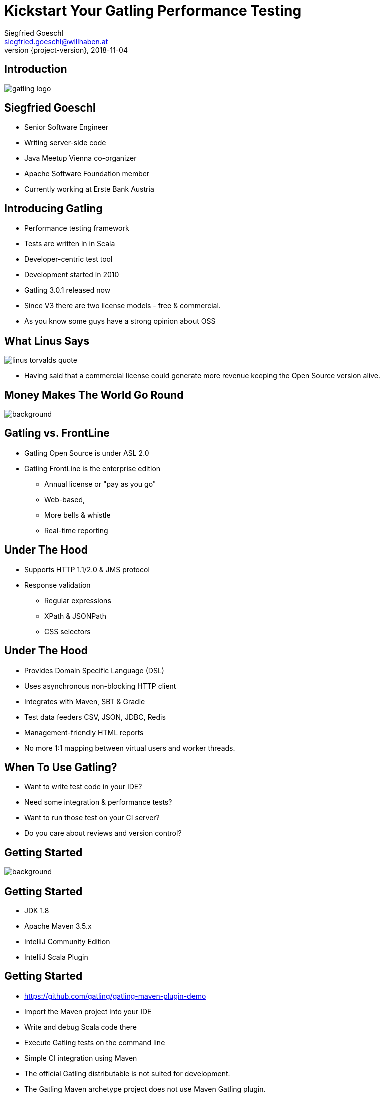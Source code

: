 = Kickstart Your Gatling Performance Testing
Siegfried Goeschl <siegfried.goeschl@willhaben.at>
2018-11-04
:revnumber: {project-version}
:example-caption!:
:icons: font
ifndef::imagesdir[:imagesdir: images]
:customcss: customcss.css
:experimental:
:pdf-page-size: 9in x 6in

[%notitle]
== Introduction
image::gatling-logo.png[size=center]

<<<
== Siegfried Goeschl
* Senior Software Engineer
* Writing server-side code
* Java Meetup Vienna co-organizer
* Apache Software Foundation member
* Currently working at Erste Bank Austria

<<<
== Introducing Gatling
* Performance testing framework
* Tests are written in in Scala
* Developer-centric test tool
* Development started in 2010
* Gatling 3.0.1 released now

[.notes]
****
* Since V3 there are two license models - free & commercial.
* As you know some guys have a strong opinion about OSS
****

<<<
[%notitle]
== What Linus Says
image::linus-torvalds-quote.png[size=center]

[.notes]
****
* Having said that a commercial license could generate more revenue keeping the Open Source version alive.
****

<<<
[%notitle]
== Money Makes The World Go Round
image::buy-cash-coins-8556.jpg[background,size=cover,pdfwidth=80%]

<<<
== Gatling vs. FrontLine
* Gatling Open Source is under ASL 2.0
* Gatling FrontLine is the enterprise edition
  ** Annual license or "pay as you go"
  ** Web-based,
  ** More bells & whistle
  ** Real-time reporting

<<<
== Under The Hood
* Supports HTTP 1.1/2.0 & JMS protocol
* Response validation
    ** Regular expressions
    ** XPath & JSONPath
    ** CSS selectors

<<<
== Under The Hood
* Provides Domain Specific Language (DSL)
* Uses asynchronous non-blocking HTTP client
* Integrates with Maven, SBT & Gradle
* Test data feeders CSV, JSON, JDBC, Redis
* Management-friendly HTML reports

[.notes]
****
* No more 1:1 mapping between virtual users and worker threads.
****

<<<
== When To Use Gatling?
* Want to write test code in your IDE?
* Need some integration & performance tests?
* Want to run those test on your CI server?
* Do you care about reviews and version control?

<<<
[%notitle]
== Getting Started
image::athletes-athletics-black-and-white-34514.jpg[background,size=cover,pdfwidth=80%]

<<<
== Getting Started
* JDK 1.8
* Apache Maven 3.5.x
* IntelliJ Community Edition
* IntelliJ Scala Plugin

<<<
== Getting Started
* https://github.com/gatling/gatling-maven-plugin-demo
* Import the Maven project into your IDE
* Write and debug Scala code there
* Execute Gatling tests on the command line
* Simple CI integration using Maven

[.notes]
****
* The official Gatling distributable is not suited for development.
* The Gatling Maven archetype project does not use Maven Gatling plugin.
** You can also use SBT & Gradle if you know your way around.
****

<<<
[%notitle]
== IntelliJ & Gatling
[.stretch]
image::intellig-gatling-screenshot.png[size=center,pdfwidth=80%]

[.notes]
****
* That is what you see when you import the `gatling-maven-plugin-demo` into IntelliJ.
****

<<<
== Gatling Run Configuration
[width="100%",cols="30,70",options="header"]
|============================================================================
|Parameter              |Value
|Main Class             |Engine
|VM Options             |-Dgatling.core.simulationClass=XXX
|============================================================================

[.notes]
****
* You need to tell IntelliJ which Gatling tests to execute ....
****

<<<
[%notitle]
== Gatling Run Configuration
[.stretch]
image::intellij-gatling-configuration.png[size=center,pdfwidth=80%]

<<<
[%notitle]
== Execute Gatling in IntelliJ
[.stretch]
image::intellij-running-gatling.png[size=center,pdfwidth=80%]

[.notes]
****
* The output of the pre-packaged demo project (computer database)
****

<<<
[%notitle]
== First Gatling Report
[.stretch]
image::gatling-reports-01.png[size=center,pdfwidth=80%]

[.notes]
****
* The report is generated in the `target/gatling` folder
****

<<<
== Execute Gatling Wit Maven
```
mvn -Dgatling.simulationClass=computerdatabase.BasicSimulation gatling:test
```

[.notes]
****
* Start Gatling from the Maven command line.
* Please note that different system properties are used!!!
* Perfect way to integrate with Jenkins
****

<<<
[%notitle]
== Hello World
image::hello_world.png[background,size=cover,pdfwidth=80%]

<<<
== Gatling Hello World
```java
package postman

import io.gatling.core.Predef._
import io.gatling.http.Predef._

class HelloWorldSimulation extends Simulation {

  val httpProtocol = http.baseUrl("https://postman-echo.com")

  val scn = scenario("Hello World")
    .exec(http("GET").get("/get?msg=Hello%20World"))

  setUp(scn.inject(atOnceUsers(1)).protocols(httpProtocol))
}
```

<<<
== Gatling For Rookies
* Script setup
* Common HTTP configuration
* Scenario & load simulation setup
* Load simulation text report
* Creating Gatling scripts

<<<
== Script Setup
```java
package postman

import io.gatling.core.Predef._
import io.gatling.http.Predef._

class PostmanSimulation extends Simulation {
```

[.notes]
--
* Gatling tests are deriving from `Simulation`
--

<<<
== Common HTTP Configuration
```java
val httpProtocol = http
    .baseUrl("https://postman-echo.com")
    .acceptHeader("text/html,application/xhtml+xml,;q=0.9,*/*;q=0.8")
    .acceptEncodingHeader("gzip, deflate")
    .acceptLanguageHeader("en-US,en;q=0.5")
    .userAgentHeader("Gatling/3.0.0")
```

<<<
== Scenario Setup
```java
val scn = scenario("Postman")
    .exec(http("GET")
      .get("/get?msg=Hello%20World")
      .check(bodyBytes.transform(_.length > 200).is(true))
    )
    .exec(http("POST")
      .post("/post")
      .formParam("""foo""", """bar""")
      .check(status in (200, 201))
      .check(bodyBytes.exists)
    )
```

<<<
== Load Simulation Setup

<<<
== At Once User
[source,java]
----
setUp(
  scn.inject(
    atOnceUsers(10) // <1>
  ).protocols(httpConf)
)
----
<1> Injects a given number of users at once

<<<
== Rampup Users
[source,java]
----
setUp(
  scn.inject(
    rampUsers(10) over(5 seconds) // <1>
  ).protocols(httpConf)
)
----
<1> Start 10 user within 5 seconds => 10 users

<<<
== Constant Users
[source,java]
----
setUp(
  scn.inject(
    constantUsersPerSec(20) during(15 seconds) // <1>
  ).protocols(httpConf)
)
----
<1> Start 20 users / second for 15 seconds => 300 users

<<<
== Heaviside Users
[source,scala]
----
setUp(
  scn.inject(
    heavisideUsers(1000) over(20 seconds) // <1>
  ).protocols(httpConf)
)
----
<1> Create 1.000 users in 20 seconds using https://en.wikipedia.org/wiki/Heaviside_step_function[Heaviside step function]

<<<
== Response Time Assertions
[source,scala]
----
setUp(scn)
  .assertions(global.responseTime.max.lt(100)) // <1>
----

<1> Max response time of all requests is less than 100 ms

<<<
== Simulation Text Report
```
=============================================================
2018-11-16 20:43:51                        2s elapsed
---- Requests -----------------------------------------------
> Global                                (OK=2      KO=0     )
> GET                                   (OK=1      KO=0     )
> POST                                  (OK=1      KO=0     )

---- Postman ------------------------------------------------
[#######################################################]100%
       waiting: 0      / active: 0      / done: 1
=============================================================

```

<<<
== Simulation Text Report
```
---- Global Information -------------------------------------
> request count                       2 (OK=2      KO=0     )
> min response time                 118 (OK=118    KO=-     )
> max response time                 604 (OK=604    KO=-     )
> mean response time                361 (OK=361    KO=-     )
> std deviation                     243 (OK=243    KO=-     )
> response time 50th percentile     361 (OK=361    KO=-     )
> response time 75th percentile     483 (OK=483    KO=-     )
> response time 95th percentile     580 (OK=580    KO=-     )
> response time 99th percentile     599 (OK=599    KO=-     )
> mean requests/sec                   2 (OK=2      KO=-     )
---- Response Time Distribution -----------------------------
> t < 800 ms                          2 (100%)
> 800 ms < t < 1200 ms                0 (  0%)
> t > 1200 ms                         0 (  0%)
> failed                              0 (  0%)
=============================================================
```

<<<
== Creating Gatling Scripts
* Gatling Web Proxy Recorder
* Start from the scratch
  ** More initial work
  ** Clean test code
* Import HTTP Archive Format

[.notes]
****
* Since I'm testing REST APIs I'm crafting my Gatling scripts from the documentation.
****

<<<
[%notitle]
== Beyond Hello World
image::crisis-ahead.jpg[background,size=cover,pdfwidth=80%]

<<<
== Things Not Being Told In Tutorials

<<<
== Please Note That The Following Problems Are Not Specific To Gatling!

<<<
== Hard-coded Server Address
[source,java]
----
val httpConf = http
    .baseURL("http://computer-database.gatling.io") // <1>
    .acceptHeader("text/html,application/xhtml+xml,application/xml")
    .doNotTrackHeader("1")
    .acceptLanguageHeader("en-US,en;q=0.5")
    .acceptEncodingHeader("gzip, deflate")
    .userAgentHeader("Mozilla/5.0 (Macintosh; Intel Mac OS X 10.8; rv:16.0)")
----
<1> Need to support staging environments?

[.notes]
****
* You might start writing your test hitting you local box or DEV environment.
* later you want to switch to FAT, UAT & PROD.
****

<<<
== Hard-coded CSV Files
[source,java]
----
val feeder = csv("users.csv").random // <1>
----
<1> Different users / passwords for staging environments?

<<<
== Hard-coded User Injection
[source,java]
----
setUp(
  users.inject(rampUsers(10) over (10 seconds)), // <1>
  admins.inject(rampUsers(2) over (10 seconds))
).protocols(httpConf)
----
<1> Different load for staging environments?

[.notes]
****
* Your load testing environment might be a lot smaller than PROD.
****

<<<
== Configuration Overload
[source,java]
----
Http(getURL("identity", "oauth/token"))
    .postForm(Seq(
        "scope" -> identityScope, 	      // <1>
        "grant_type" -> identityGranType,
        "client_id" -> identityClientId,
        "client_secret" -> identityClientSecret,
        "resource" -> identityResource
      ))
----
<1> Tons of configurable properties?

[.notes]
****
* How to pass the configuration properties which might be dependent on your staging environment?
****

<<<
[%notitle]
== How To Pass Settings
[.stretch]
image::theres-more-than-one-way-to-skin-a-cat.jpg[size=center,pdfwidth=80%]

<<<
== How To Pass All The Settings
* System properties
* Maven profiles
* Custom Scala class

[.notes]
****
* Unhappy with those approaches
* I came up with Gatling Blueprint Project
****

<<<
[%notitle]
== Gatling Blueprint Project
[.stretch]
image::gatling-blueprint-project.jpg[background,size=cover,pdfwidth=80%]

<<<
== Gatling Blueprint Project
* https://github.com/sgoeschl/gatling-blueprint-project
* Staging & multi-tenant support
* Hierarchical configuration & file resolver
* Pretty-printing & filtering of JSON responses
* Stand-alone Gatling distribution
* Implementing some best practices

[.notes]
****
* Gatling Blueprint Project - a recipe of how to do things with Gatling
* Use it like a cooking recipe - try it and change it to your personal taste
****

<<<
[%notitle]
== Simulation Coordinates
[.stretch]
image::the-matrix.jpg[background,size=cover,pdfwidth=80%]

<<<
== Simulation Coordinates
[width="100%",cols="25,75"]
|=======
| Tenant          | The tenant to test (AT, CZ, SK)
| Application     | Application to simulate (web, mobile)
| Site            | Staging site to be tested (dev, prod)
| Scope           | Scope of test (smoke, performance)
|=======

<<<
== Why Did I Write The Gatling Blueprint Project?

<<<
[%notitle]
== Why Did I Write The Gatling Blueprint Project?
[.stretch]
image::george-online-banking-logo.png[size=center,pdfwidth=80%]

[.notes]
****
* I had a problem - it was called George
****

<<<
== Introducing George
[.stretch]
image::george-online-banking.jpg[size=center,pdfwidth=80%]

[.notes]
****
* George is Erste Bank Austria's Online Banking
* It became a group-wide solution for Online Banking
****

<<<
[%notitle]
== Introducing George
image::george-online-banking-countries.png[background,size=cover,pdfwidth=80%]

<<<
==  George International Team
* Erste Bank Austria,
* Česká spořitelna,
* Slovenská sporiteľňa
* Banca Comercială Română

[.notes]
****
* I was part of George International Team for 2 years
* George is Erste Bank Austria's Online Banking
* It became a group-wide solution for Online Banking
****

<<<
== George & Gatling
* Many moving parts & staging sites
* Gatling for automated integration tests
* Internal performance testing
* Continuous performance testing?

[.notes]
****
* Other teams use JMeter & Neoload
* Continuous performance testing is a cultural problem not a technical
****

<<<
== When Are We Using Gatling?
* Integration tests across tenants & sites
* Developer driven performance testing
* Elastic Search server migration & tuning
* Desaster recovery tests
* Detecting changes between releases

<<<
[%notitle]
== Real Test Code
[.stretch]
image::read-the-source-luke.jpg[size=center,pdfwidth=80%]

<<<
[%notitle]
== Real Test Code
[.stretch]
image::gatling-production-code.png[size=center,pdfwidth=80%]

[.notes]
****
* This is real code being used for George API performance testing
* CSV file being used is resolved dynamically
* HTTP configuration hidden behind a factory
* Test steps are also create by a factory method
* Load scenario configurable using external properties
****

<<<
== Is Gatling For You?!

<<<
== Is Gatling For You?!
* Gatling’s DSL is elegant & powerful
  ** Programming power at your finger tips
* Scala & DSL learning curve
  ** Requires solid development skills
* Works on Windows, Linux & OS X

<<<
== Is Gatling For You?!
* Developer-friendly tool
* Code only, IDE support & refactoring
* Integrates nicely into your build process
* Do you need to onboard your test team?

<<<
[%notitle]
== Is Gatling For You?!
image::blue-or-red-pill.jpg[background,size=cover,pdfwidth=80%]

<<<
[%notitle]
== Questions?!
image::ask-blackboard-356079.jpg[background,size=cover,pdfwidth=80%]

<<<
== Gatling Resources 01
* https://gatling.io
* https://gatling.io/docs/3.0/extensions/maven_plugin
* https://github.com/sgoeschl/gatling-blueprint-project
* https://automationrhapsody.com/performance-testing-with-gatling

<<<
== Gatling Resources 02
* https://theperformanceengineer.com/tag/gatling
* https://www.blazemeter.com/blog/how-to-set-up-a-gatling-tests-implementation-environment
* https://www.blazemeter.com/blog/how-to-set-up-and-run-your-gatling-tests-with-eclipse
* https://groups.google.com/forum/#!forum/gatling
